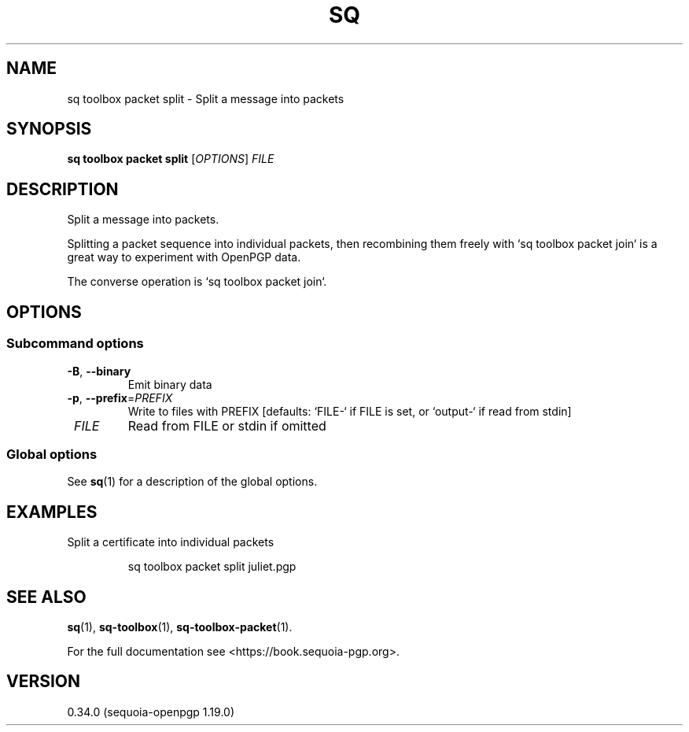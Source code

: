 .TH SQ 1 0.34.0 "Sequoia PGP" "User Commands"
.SH NAME
sq toolbox packet split \- Split a message into packets
.SH SYNOPSIS
.br
\fBsq toolbox packet split\fR [\fIOPTIONS\fR] \fIFILE\fR
.SH DESCRIPTION
Split a message into packets.
.PP
Splitting a packet sequence into individual packets, then recombining
them freely with `sq toolbox packet join` is a great way to experiment with
OpenPGP data.
.PP
The converse operation is `sq toolbox packet join`.
.PP


.SH OPTIONS
.SS "Subcommand options"
.TP
\fB\-B\fR, \fB\-\-binary\fR
Emit binary data
.TP
\fB\-p\fR, \fB\-\-prefix\fR=\fIPREFIX\fR
Write to files with PREFIX [defaults: `FILE\-` if FILE is set, or `output\-` if read from stdin]
.TP
 \fIFILE\fR
Read from FILE or stdin if omitted
.SS "Global options"
See \fBsq\fR(1) for a description of the global options.
.SH EXAMPLES
.PP

.PP
Split a certificate into individual packets
.PP
.nf
.RS
sq toolbox packet split juliet.pgp
.RE
.fi
.SH "SEE ALSO"
.nh
\fBsq\fR(1), \fBsq\-toolbox\fR(1), \fBsq\-toolbox\-packet\fR(1).
.hy
.PP
For the full documentation see <https://book.sequoia\-pgp.org>.
.SH VERSION
0.34.0 (sequoia\-openpgp 1.19.0)
